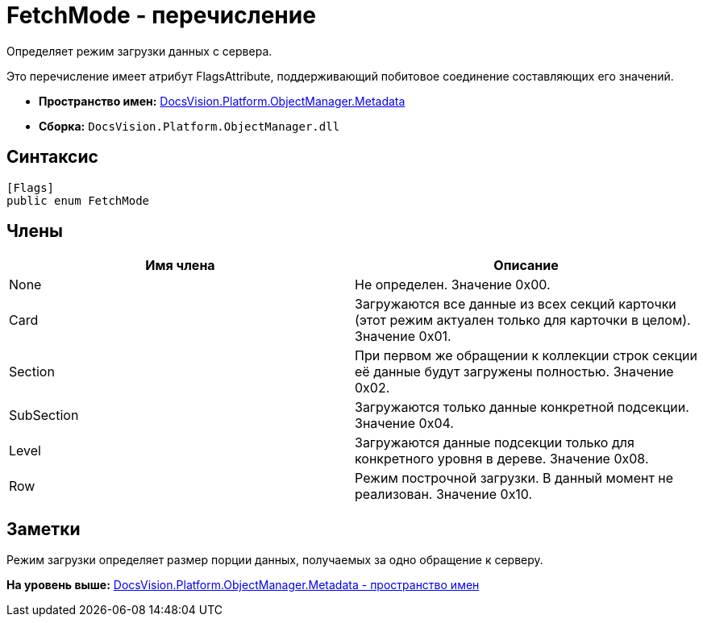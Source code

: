 = FetchMode - перечисление

Определяет режим загрузки данных с сервера.

Это перечисление имеет атрибут FlagsAttribute, поддерживающий побитовое соединение составляющих его значений.

* [.keyword]*Пространство имен:* xref:Metadata_NS.adoc[DocsVision.Platform.ObjectManager.Metadata]
* [.keyword]*Сборка:* [.ph .filepath]`DocsVision.Platform.ObjectManager.dll`

== Синтаксис

[source,pre,codeblock,language-csharp]
----
[Flags]
public enum FetchMode
----

== Члены

[cols=",",options="header",]
|===
|Имя члена |Описание
|None |Не определен. Значение 0x00.
|Card |Загружаются все данные из всех секций карточки (этот режим актуален только для карточки в целом). Значение 0x01.
|Section |При первом же обращении к коллекции строк секции её данные будут загружены полностью. Значение 0x02.
|SubSection |Загружаются только данные конкретной подсекции. Значение 0x04.
|Level |Загружаются данные подсекции только для конкретного уровня в дереве. Значение 0x08.
|Row |Режим построчной загрузки. В данный момент не реализован. Значение 0x10.
|===

== Заметки

Режим загрузки определяет размер порции данных, получаемых за одно обращение к серверу.

*На уровень выше:* xref:../../../../../api/DocsVision/Platform/ObjectManager/Metadata/Metadata_NS.adoc[DocsVision.Platform.ObjectManager.Metadata - пространство имен]
